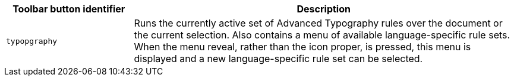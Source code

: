 [cols="1,3",options="header"]
|===
|Toolbar button identifier |Description
|`+typopgraphy+` | Runs the currently active set of Advanced Typography rules over the document or the current selection. Also contains a menu of available language-specific rule sets. When the menu reveal, rather than the icon proper, is pressed, this menu is displayed and a new language-specific rule set can be selected.
|===


